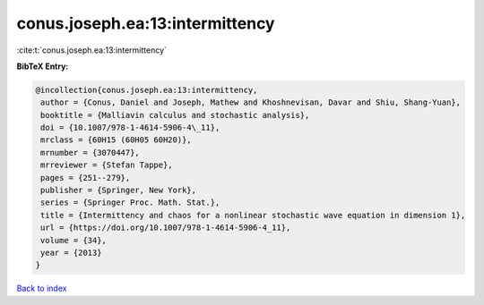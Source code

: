 conus.joseph.ea:13:intermittency
================================

:cite:t:`conus.joseph.ea:13:intermittency`

**BibTeX Entry:**

.. code-block:: bibtex

   @incollection{conus.joseph.ea:13:intermittency,
    author = {Conus, Daniel and Joseph, Mathew and Khoshnevisan, Davar and Shiu, Shang-Yuan},
    booktitle = {Malliavin calculus and stochastic analysis},
    doi = {10.1007/978-1-4614-5906-4\_11},
    mrclass = {60H15 (60H05 60H20)},
    mrnumber = {3070447},
    mrreviewer = {Stefan Tappe},
    pages = {251--279},
    publisher = {Springer, New York},
    series = {Springer Proc. Math. Stat.},
    title = {Intermittency and chaos for a nonlinear stochastic wave equation in dimension 1},
    url = {https://doi.org/10.1007/978-1-4614-5906-4_11},
    volume = {34},
    year = {2013}
   }

`Back to index <../By-Cite-Keys.rst>`_
